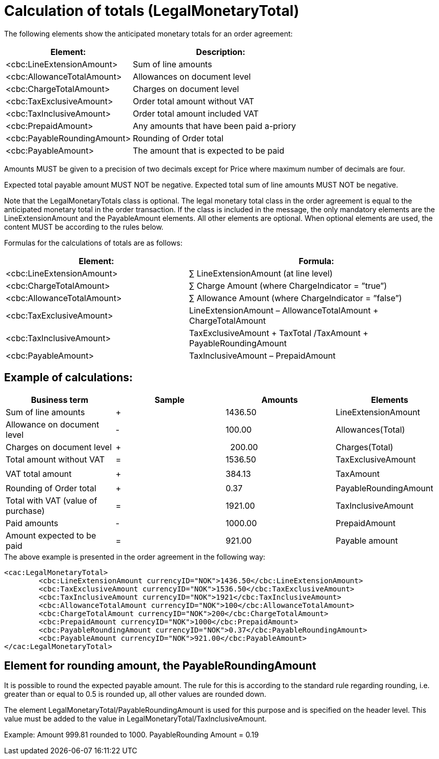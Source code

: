 
= Calculation of totals (LegalMonetaryTotal)

The following elements show the anticipated monetary totals for an order agreement:
[cols="5,7", options="header"]
|===
| Element: | Description:
| <cbc:LineExtensionAmount> | Sum of line amounts
| <cbc:AllowanceTotalAmount> | Allowances on document level
| <cbc:ChargeTotalAmount> | Charges on document level
| <cbc:TaxExclusiveAmount> | Order total amount without VAT
| <cbc:TaxInclusiveAmount> | Order total amount included VAT
| <cbc:PrepaidAmount> | Any amounts that have been paid a-priory
| <cbc:PayableRoundingAmount> | Rounding of Order total
| <cbc:PayableAmount> | The amount that is expected to be paid
|===


Amounts MUST be given to a precision of two decimals except for Price where maximum number of decimals are four.

Expected total payable amount MUST NOT be negative.
Expected total sum of line amounts  MUST NOT be negative.

Note that the LegalMonetaryTotals class  is optional.  The legal monetary total class in the order agreement is equal to the anticipated monetary total in the order transaction. If the class is included in the message, the  only mandatory elements are the LineExtensionAmount and the PayableAmount elements.  All other elements are optional.  When optional elements are used, the content MUST be according to the rules below.

Formulas for the calculations of totals are as follows:
[cols="5,7", options="header"]
|===
 | Element: | Formula:
 | <cbc:LineExtensionAmount> | ∑ LineExtensionAmount (at line level)
 | <cbc:ChargeTotalAmount> | ∑ Charge Amount (where ChargeIndicator = ”true”)
 | <cbc:AllowanceTotalAmount> | ∑ Allowance Amount (where ChargeIndicator = ”false”)
 | <cbc:TaxExclusiveAmount> | LineExtensionAmount
– AllowanceTotalAmount
+ ChargeTotalAmount
 | <cbc:TaxInclusiveAmount> | TaxExclusiveAmount
+  TaxTotal /TaxAmount
+  PayableRoundingAmount
 | <cbc:PayableAmount> | TaxInclusiveAmount –  PrepaidAmount
|===

==	Example of calculations:

[cols="<,^,>,<", grid="none" row="none" ,frame="topbot",options="header"]
|===
| Business term | Sample | Amounts | Elements
|{set:cellbgcolor:#FFFFFF} Sum of line amounts | + | 1436.50	| LineExtensionAmount
| Allowance on document level | - | 100.00 | Allowances(Total)
| Charges on document level | + | &#160; 200.00 | Charges(Total)
| [underline]#Total amount without VAT# | = | [underline]#1536.50# | [underline]#TaxExclusiveAmount#
|  |  | |
| VAT total amount | + |  384.13 | TaxAmount
|  |  |  |
| Rounding of Order total | + |0.37| PayableRoundingAmount
| [underline]#Total with VAT (value of purchase)# | = | [underline]#1921.00# | [underline]#TaxInclusiveAmount#
| Paid amounts | - | 1000.00  | PrepaidAmount
| [underline]#Amount expected to be paid# | = | [underline]#921.00# | [underline]#Payable amount#
|===


[source,xml,indent=0]
.The above example is presented in the order agreement in the following way:
----
<cac:LegalMonetaryTotal>
	<cbc:LineExtensionAmount currencyID="NOK">1436.50</cbc:LineExtensionAmount>
	<cbc:TaxExclusiveAmount currencyID="NOK">1536.50</cbc:TaxExclusiveAmount>
	<cbc:TaxInclusiveAmount currencyID="NOK">1921</cbc:TaxInclusiveAmount>
	<cbc:AllowanceTotalAmount currencyID="NOK">100</cbc:AllowanceTotalAmount>
	<cbc:ChargeTotalAmount currencyID="NOK">200</cbc:ChargeTotalAmount>
	<cbc:PrepaidAmount currencyID="NOK">1000</cbc:PrepaidAmount>
	<cbc:PayableRoundingAmount currencyID="NOK">0.37</cbc:PayableRoundingAmount>
	<cbc:PayableAmount currencyID="NOK">921.00</cbc:PayableAmount>
</cac:LegalMonetaryTotal>
----

== Element for rounding amount, the PayableRoundingAmount

It is possible to round the expected payable amount.  The rule for this is according to the standard rule regarding rounding, i.e. greater than or equal to 0.5 is rounded up, all other values are rounded down.

The element LegalMonetaryTotal/PayableRoundingAmount is used for this purpose and is specified on the header level. This value must be added to the value in LegalMonetaryTotal/TaxInclusiveAmount.

Example:  Amount  999.81 rounded to  1000.  PayableRounding Amount = 0.19
